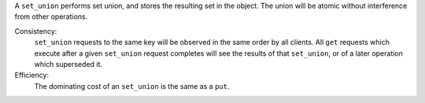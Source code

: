 A ``set_union`` performs set union, and stores the resulting set in the object.
The union will be atomic without interference from other operations.

Consistency:
   ``set_union`` requests to the same key will be observed in the same order by
   all clients.  All ``get`` requests which execute after a given ``set_union``
   request completes will see the results of that ``set_union``, or of a later
   operation which superseded it.

   .. include:: shards/linearizable.rst

Efficiency:
   The dominating cost of an ``set_union`` is the same as a ``put``.
